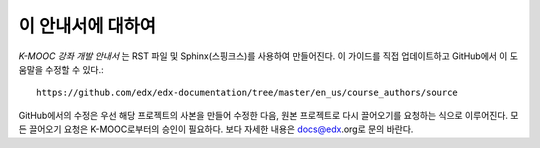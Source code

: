 *******
이 안내서에 대하여
*******

*K-MOOC 강좌 개발 안내서* 는 RST 파일 및 Sphinx(스핑크스)를 사용하여 만들어진다. 이 가이드를 직접 업데이트하고 GitHub에서 이 도움말을 수정할 수 있다.::

  https://github.com/edx/edx-documentation/tree/master/en_us/course_authors/source

GitHub에서의 수정은 우선 해당 프로젝트의 사본을 만들어 수정한 다음, 원본 프로젝트로 다시 끌어오기를 요청하는 식으로 이루어진다. 모든 끌어오기 요청은 K-MOOC로부터의 승인이 필요하다. 보다 자세한 내용은 docs@edx.org로 문의 바란다.

.. _Sphinx: http://sphinx-doc.org/
.. _LaTeX: http://www.latex-project.org/
.. _`GitHub Flow`: https://github.com/blog/1557-github-flow-in-the-browser
.. _RST: http://docutils.sourceforge.net/rst.html
